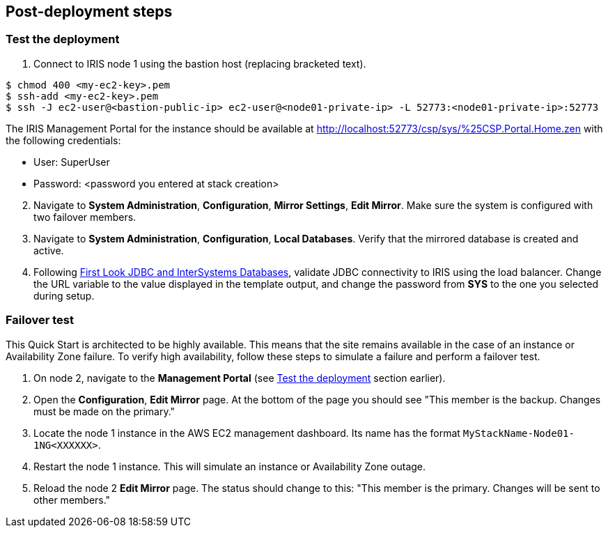 // Add steps as necessary for accessing the software, post-configuration, and testing. Don’t include full usage instructions for your software, but add links to your product documentation for that information.
//Should any sections not be applicable, remove them
== Post-deployment steps

=== Test the deployment
// If steps are required to test the deployment, add them here. If not, remove the heading

. Connect to IRIS node 1 using the bastion host (replacing bracketed text).

[source,bash]
----
$ chmod 400 <my-ec2-key>.pem
$ ssh-add <my-ec2-key>.pem
$ ssh -J ec2-user@<bastion-public-ip> ec2-user@<node01-private-ip> -L 52773:<node01-private-ip>:52773
----

The IRIS Management Portal for the instance should be available at http://localhost:52773/csp/sys/%25CSP.Portal.Home.zen with the following credentials:

//This is a private URL that works only from within the deployed environment.

* User: SuperUser
* Password: <password you entered at stack creation>

[start=2]
. Navigate to **System Administration**, **Configuration**, **Mirror Settings**, **Edit Mirror**. Make sure the system is configured with two failover members.

. Navigate to **System Administration**, **Configuration**, **Local Databases**. Verify that the mirrored database is created and active.

. Following https://docs.intersystems.com/irislatest/csp/docbook/DocBook.UI.Page.cls?KEY=AFL_jdbc[First Look JDBC and InterSystems Databases^], validate JDBC connectivity to IRIS using the load balancer. Change the URL variable to the value displayed in the template output, and change the password from **SYS** to the one you selected during setup.

=== Failover test

This Quick Start is architected to be highly available. This means that the site remains available in the case of an instance or Availability Zone failure. To verify high availability, follow these steps to simulate a failure and perform a failover test.

. On node 2, navigate to the **Management Portal** (see <<Test the deployment>> section earlier). 

. Open the **Configuration**, **Edit Mirror** page. At the bottom of the page you should see "This member is the backup. Changes must be made on the primary."

. Locate the node 1 instance in the AWS EC2 management dashboard. Its name has the format `MyStackName-Node01-1NG<XXXXXX>`.

. Restart the node 1 instance. This will simulate an instance or Availability Zone outage.

. Reload the node 2 **Edit Mirror** page. The status should change to this: "This member is the primary. Changes will be sent to other members."